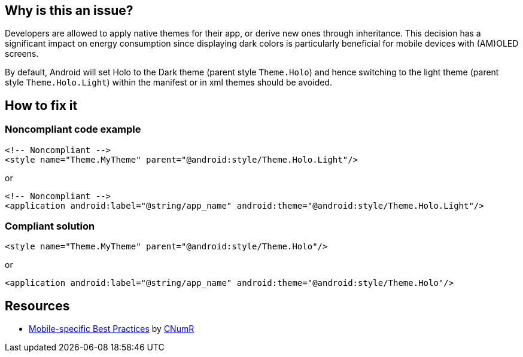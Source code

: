 :!sectids:

== Why is this an issue?

Developers are allowed to apply native themes for their app, or derive new ones through inheritance. This decision has a significant impact on energy consumption since displaying dark colors is particularly beneficial for mobile devices with (AM)OLED screens.

By default, Android will set Holo to the Dark theme (parent style `Theme.Holo`) and hence switching to the light theme (parent style `Theme.Holo.Light`) within the manifest or in xml themes should be avoided.

== How to fix it
=== Noncompliant code example

```xml
<!-- Noncompliant -->
<style name="Theme.MyTheme" parent="@android:style/Theme.Holo.Light"/>
```

or

```xml
<!-- Noncompliant -->
<application android:label="@string/app_name" android:theme="@android:style/Theme.Holo.Light"/>
```

=== Compliant solution

```xml
<style name="Theme.MyTheme" parent="@android:style/Theme.Holo"/>
```

or

```xml
<application android:label="@string/app_name" android:theme="@android:style/Theme.Holo"/>
```

== Resources

- https://github.com/cnumr/best-practices-mobile[Mobile-specific Best Practices] by https://collectif.greenit.fr/index_en.html[CNumR]
